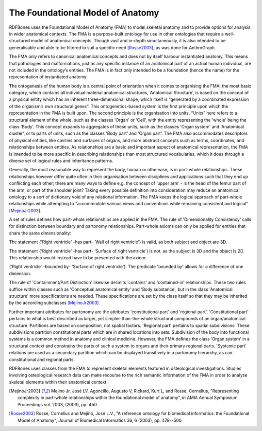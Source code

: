 The Foundational Model of Anatomy
==================================

RDFBones uses the Foundational Model of Anatomy (FMA) to model skeletal anatomy and to provide options for analysis in wider anatomical contexts. The FMA is a purpose-built ontology for use in other ontologies that require a well-structured model of anatomical concepts. Though vast and in-depth simultaneously, it is also intended to be generalisable and able to be filtered to suit a specific need [Rosse2003]_, as was done for AnthroGraph.

The FMA only refers to canonical anatomical concepts and does not by itself harbour instantiated anatomy. This means that pathologies and malformations, just as any specific instance of an anatomical part of an actual human individual, are not included in the ontology’s entities. The FMA is in fact only intended to be a foundation (hence the name) for the representation of instantiated anatomy.

The ontogenesis of the human body is a central point of orientation when it comes to organising the FMA: the most basic category, which contains all individual material anatomical structures, ‘Anatomical Structure’, is based on the concept of a physical entity which has an inherent three-dimensional shape, which itself is “generated by a coordinated expression of the organism’s own structural genes”. This ontogenetics-based system is the first principle upon which the representation in the FMA is built upon. The second principle is the organisation into units. "Units" here refers to a structural element of the whole, such as the classes 'Organ' or 'Cell', with the entity representing the 'whole' being the class 'Body'. This concept expands to aggregates of these units, such as the classes 'Organ system' and 'Anatomical cluster', or to parts of units, such as the classes 'Body part' and 'Organ part'. The FMA also accommodates descriptors of physical entities, like cavities and surfaces of organs, and more abstract concepts such as terms, coordinates, and relationships between entities. As relationships are a basic and important aspect of anatomical representation, the FMA is intended to be more specific in describing relationships than most structured vocabularies, which it does through a diverse set of logical rules and inheritance patterns.

Generally, the most reasonable way to represent the body, human or otherwise, is in part-whole relationships. These relationships however differ quite often in their organisation between disciplines and applications such that they end up conflicting each other; there are many ways to define e.g. the concept of ‘upper arm’ - is the head of the femur part of the arm, or part of the shoulder joint? Taking every possible definition into consideration may reduce an anatomical ontology to a sort of dictionary void of any relational information. The FMA keeps the logical approach of part-whole relationships while attempting to “accommodate various views and conventions while remaining consistent and logical” [MejinoJr2003]_.

A set of rules defines how part-whole relationships are applied in the FMA. The rule of 'Dimensionality Consistency' calls for distinction between boundary and partonomy relationships. Part-whole axioms can only be applied for entities that share the same dimensionality:

The statement {‘Right ventricle’ -has part- ‘Wall of right ventricle’} is valid, as both subject and object are 3D.

The statement {‘Right ventricle’ -has part- ‘Surface of right ventricle’} is not, as the subject is 3D and the object is 2D. This relationship would instead have to be presented with the axiom:

{‘Right ventricle’ -bounded by- ‘Surface of right ventricle’}. The predicate 'bounded by' allows for a difference of one dimension.

The rule of 'Containment/Part Distinction' likewise delimits 'contains' and 'contained-in' relationships. These two rules suffice within classes such as 'Conceptual anatomical entity' and 'Body substance', but in the class 'Anatomical structure' more specifications are needed. These specifications are set by the class itself so that they may be inherited by the according subclasses [MejinoJr2003]_.

Further important attributes for partonomy are the attributes 'constitutional part' and 'regional part'. 'Constitutional part' pertains to what is best described as larger, yet simpler-than-the-whole structural compounds of an organ/anatomical structure. Partitions are based on composition, not spatial factors. 'Regional part' pertains to spatial subdivisions. These subdivisions partition constitutional parts which are in shared locations into sets. Subdivision of the body into functional systems is a common method in anatomy and clinical medicine. However, the FMA defines the class 'Organ system' in a structural context and constrains the parts of such a system to organs and their primary regional parts. 'Systemic part' relations are used as a secondary partition which can be displayed transitively in a partonomy hierarchy, as can constitutional and regional parts.

RDFBones uses classes from the FMA to represent skeletal elements featured in osteological investigations. Studies involving osteological research data can make recourse to the rich semantic information of the FMA in order to analyse skeletal elements within their anatomical context.

.. [MejinoJr2003] Mejino Jr, José LV, Agoncillo, Augusto V, Rickard, Kurt L, and Rosse, Cornelius, "Representing complexity in part-whole relationships within the foundational model of anatomy", in AMIA Annual Symposium Proceedings vol. 2003, (2003), pp. 450.

.. [Rosse2003] Rosse, Cornelius and Mejino, José L.V., "A reference ontology for biomedical informatics: the Foundational Model of Anatomy", Journal of Biomedical Informatics 36, 6 (2003), pp. 478--500.
